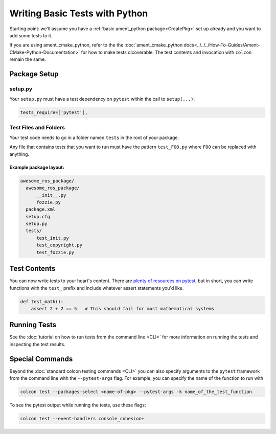 .. TestingPython:

Writing Basic Tests with Python
===============================

Starting point: we'll assume you have a :ref:`basic ament_python package<CreatePkg>` set up already and you want to add some tests to it.

If you are using ament_cmake_python, refer to the the :doc:`ament_cmake_python docs<../../../How-To-Guides/Ament-CMake-Python-Documentation>` for how to make tests dicoverable.
The test contents and invocation with ``colcon`` remain the same.

Package Setup
-------------

setup.py
^^^^^^^^

Your ``setup.py`` must have a test dependency on ``pytest`` within the call to ``setup(...)``:

.. code-block:: python

    tests_require=['pytest'],

Test Files and Folders
^^^^^^^^^^^^^^^^^^^^^^

Your test code needs to go in a folder named ``tests`` in the root of your package.

Any file that contains tests that you want to run must have the pattern ``test_FOO.py`` where ``FOO`` can be replaced with anything.

Example package layout:
"""""""""""""""""""""""

.. code-block::

  awesome_ros_package/
    awesome_ros_package/
        __init__.py
        fozzie.py
    package.xml
    setup.cfg
    setup.py
    tests/
        test_init.py
        test_copyright.py
        test_fozzie.py


Test Contents
-------------

You can now write tests to your heart's content. There are `plenty of resources on pytest <https://docs.pytest.org>`__, but in short, you can write functions with the ``test_`` prefix and include whatever assert statements you'd like.


.. code-block:: python

  def test_math():
      assert 2 + 2 == 5   # This should fail for most mathematical systems

Running Tests
-------------

See the :doc:`tutorial on how to run tests from the command line <CLI>` for more information on running the tests and inspecting the test results.

Special Commands
----------------

Beyond the :doc:`standard colcon testing commands <CLI>` you can also specify arguments to the ``pytest`` framework from the command line with the ``--pytest-args`` flag.
For example, you can specify the name of the function to run with


.. code-block:: console

  colcon test --packages-select <name-of-pkg> --pytest-args -k name_of_the_test_function

To see the pytest output while running the tests, use these flags:

.. code-block:: console

  colcon test --event-handlers console_cohesion+
